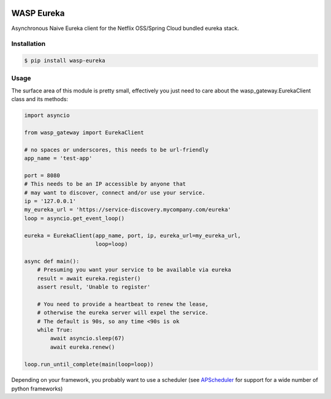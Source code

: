 .. image:: https://travis-ci.org/wickedasp/eureka.svg?branch=master
    :target: https://travis-ci.org/wickedasp/eureka

.. image:: https://badge.fury.io/py/wasp-eureka.svg
    :target: https://badge.fury.io/py/wasp-eureka

WASP Eureka
===========

Asynchronous Naive Eureka client for the Netflix OSS/Spring Cloud bundled eureka stack.

Installation
------------

.. code-block:: bash

    $ pip install wasp-eureka


Usage
-----

The surface area of this module is pretty small, effectively you just need to care about the wasp_gateway.EurekaClient class and its methods:

.. code-block:: python

    import asyncio
    
    from wasp_gateway import EurekaClient
    
    # no spaces or underscores, this needs to be url-friendly
    app_name = 'test-app'
    
    port = 8080
    # This needs to be an IP accessible by anyone that
    # may want to discover, connect and/or use your service.
    ip = '127.0.0.1'
    my_eureka_url = 'https://service-discovery.mycompany.com/eureka'
    loop = asyncio.get_event_loop()
    
    eureka = EurekaClient(app_name, port, ip, eureka_url=my_eureka_url,
                          loop=loop)
    
    async def main():
        # Presuming you want your service to be available via eureka
        result = await eureka.register()
        assert result, 'Unable to register'
        
        # You need to provide a heartbeat to renew the lease,
        # otherwise the eureka server will expel the service.
        # The default is 90s, so any time <90s is ok
        while True:
            await asyncio.sleep(67)
            await eureka.renew()
    
    loop.run_until_complete(main(loop=loop))

Depending on your framework, you probably want to use a scheduler (see APScheduler_ for support for a wide number of python frameworks)

.. _APScheduler: https://apscheduler.readthedocs.io/en/latest/